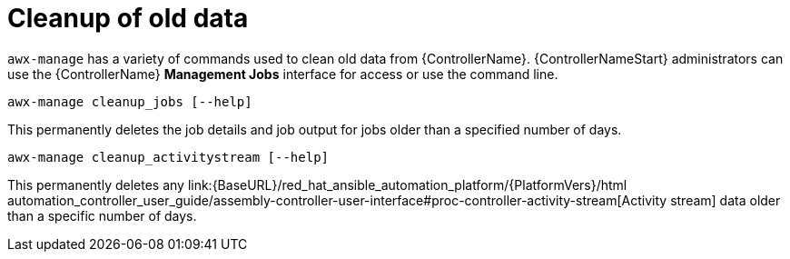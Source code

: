 [id="ref-controller-cleanup-old-data"]

= Cleanup of old data

`awx-manage` has a variety of commands used to clean old data from {ControllerName}. 
{ControllerNameStart} administrators can use the {ControllerName} *Management Jobs* interface for access or use the command line.

[literal, options="nowrap" subs="+attributes"]
----
awx-manage cleanup_jobs [--help]
----

This permanently deletes the job details and job output for jobs older than a specified number of days.

[literal, options="nowrap" subs="+attributes"]
----
awx-manage cleanup_activitystream [--help]
----

This permanently deletes any link:{BaseURL}/red_hat_ansible_automation_platform/{PlatformVers}/html automation_controller_user_guide/assembly-controller-user-interface#proc-controller-activity-stream[Activity stream] data older than a specific number of days.